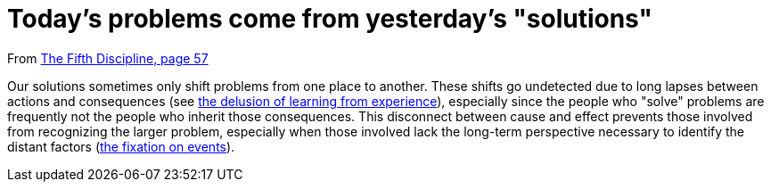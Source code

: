 = Today's problems come from yesterday's "solutions"

From <<the-fifth-discipline#the-fifth-discipline, The Fifth Discipline, page 57>>

Our solutions sometimes only shift problems from one place to another. These shifts go undetected due to long lapses between actions and consequences (see <<the-delusion-of-learning-from-experience#the-delusion-of-learning-from-experience,the delusion of learning from experience>>), especially since the people who "solve" problems are frequently not the people who inherit those consequences. This disconnect between cause and effect prevents those involved from recognizing the larger problem, especially when those involved lack the long-term perspective necessary to identify the distant factors (<<the-fixation-on-events#the-fixation-on-events,the fixation on events>>).